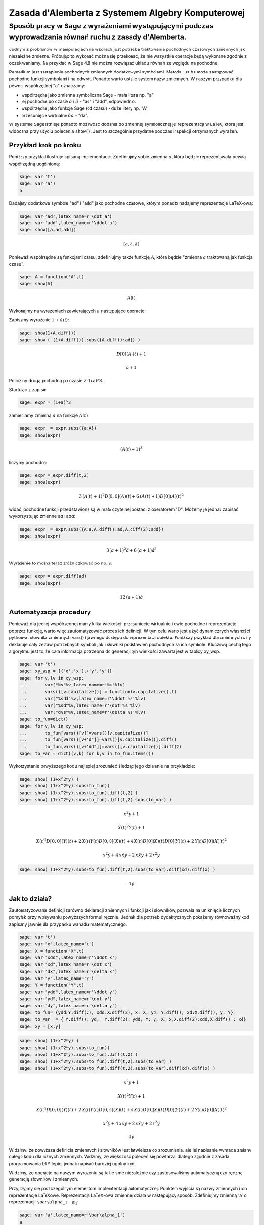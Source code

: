 Zasada d'Alemberta z Systemem Algebry Komputerowej
==================================================


Sposób pracy w Sage z wyrażeniami występującymi podczas wyprowadzania równań ruchu z zasady d'Alemberta.
-------------------------------------------------------------------------------------------------------- 


Jednym z problemów w manipulacjach na wzorach jest potrzeba
traktowania pochodnych czasowych zmiennych jak niezależne
zmienne. Próbując to wykonać można się przekonać, że nie wszystkie
operacje będą wykonane zgodnie z oczekiwaniamy. Na przykład w Sage 4.8
nie można rozwiązać układu równań ze względu na pochodne.


Remedium jest zastąpienie pochodnych zmiennych dodatkowymi
symbolami. Metoda ``.subs`` może zastępować pochodne funkcji symbolami
i na odwrót. Ponadto warto ustalić system nazw zmiennych. W naszym
przypadku dla pewnej współrzędnej "a" oznaczamy:


- współrzędna jako zmienna symboliczna Sage \- mała litera np. "a" 
- jej pochodne po czasie :math:`\dot a` i :math:`\ddot a` - "ad" i
  "add", odpowiednio.
- współrzędne jako funkcje Sage (od czasu) \- duże litery np. "A" 
- przesunięcie wirtualne :math:`\delta a` - "da". 


W systemie Sage istnieje ponadto możliwość dodania do zmiennej
symbolicznej jej reprezentacji w LaTeX, która jest widoczna przy
użyciu polecenia ``show()``. Jest to szczególnie przydatne podczas
inspekcji otrzymanych wyrażeń.


Przykład krok po kroku
~~~~~~~~~~~~~~~~~~~~~~

Poniższy przykład ilustruje opisaną implementacje. Zdefiniujmy sobie zmienna :math:`a`, która będzie reprezentowała pewną współrzędną uogólnioną:


.. code-block:: python

    sage: var('t')
    sage: var('a')
    a

.. end of output

Dadajmy dodatkowe symbole "ad" i "add" jako pochodne czasowe, którym ponadto nadajemy reprezentacje LaTeX\-ową:


.. code-block:: python

    sage: var('ad',latex_name=r'\dot a')
    sage: var('add',latex_name=r'\ddot a')
    sage: show([a,ad,add])


.. MATH::

    \left[a, \dot a, \ddot a\right]


.. end of output

Ponieważ współrzędne są funkcjami czasu, zdefiniujmy także funkcję :math:`A`, która będzie "zmienna :math:`a` traktowaną jak funkcja czasu".


.. code-block:: python

    sage: A = function('A',t)
    sage: show(A)


.. MATH::

    A\left(t\right)


.. end of output

Wykonajmy na wyrażeniach zawierających :math:`a` następujące operacje:


Zapiszmy wyrażenie :math:`1+\dot a(t)`:


.. code-block:: python

    sage: show(1+A.diff())
    sage: show ( (1+A.diff()).subs({A.diff():ad}) )


.. MATH::

    D[0]\left(A\right)\left(t\right) + 1



.. MATH::

    \dot a + 1


.. end of output

Policzmy drugą pochodną po czasie z (1\+a)^3.


Startując z zapisu:


.. code-block:: python

    sage: expr = (1+a)^3


.. end of output

zamieniamy zmienną :math:`a` na funkcje :math:`A(t)`:


.. code-block:: python

    sage: expr  = expr.subs({a:A})
    sage: show(expr)


.. MATH::

    {\left(A\left(t\right) + 1\right)}^{3}


.. end of output

liczymy pochodną:


.. code-block:: python

    sage: expr = expr.diff(t,2)
    sage: show(expr)


.. MATH::

    3 \, {\left(A\left(t\right) + 1\right)}^{2} D[0, 0]\left(A\right)\left(t\right) + 6 \, {\left(A\left(t\right) + 1\right)} D[0]\left(A\right)\left(t\right)^{2}


.. end of output

widać, pochodne funkcji przedstawione są w mało czytelnej postaci z operatorem "D". Możemy je jednak zapisać wykorzystując zmienne ad i add:


.. code-block:: python

    sage: expr  = expr.subs({A:a,A.diff():ad,A.diff(2):add})
    sage: show(expr)


.. MATH::

    3 \, {\left(a + 1\right)}^{2} \ddot a + 6 \, {\left(a + 1\right)} \dot a^{2}


.. end of output

Wyrażenie to można teraz zróżniczkować po np. :math:`\dot a`:


.. code-block:: python

    sage: expr = expr.diff(ad)
    sage: show(expr)


.. MATH::

    12 \, {\left(a + 1\right)} \dot a


.. end of output


Automatyzacja procedury
~~~~~~~~~~~~~~~~~~~~~~~

Ponieważ dla jednej współrzędnej mamy kilka wielkości: przesuniecie wirtualnie i dwie pochodne i reprezentacje poprzez funkcję, warto więc zautomatyzować proces ich definicji. W tym celu warto jest użyć dynamicznych własności python\-a: słownika zmiennych vars() i jawnego dostępu do reprezentacji obiektu. Poniższy przykład  dla zmiennych x i y deklaruje cały zestaw potrzebnych symboli jak i słowniki podstawień pochodnych za ich symbole. Kluczową cechą tego algorytmu jest to, że cała informacja potrzebna do generacji tyh wielkości zawarta jest w tablicy xy_wsp.


.. code-block:: python

    sage: var('t')
    sage: xy_wsp = [('x','x'),('y','y')]
    sage: for v,lv in xy_wsp:
    ...       var("%s"%v,latex_name=r'%s'%lv)
    ...       vars()[v.capitalize()] = function(v.capitalize(),t)
    ...       var("%sdd"%v,latex_name=r'\ddot %s'%lv)
    ...       var("%sd"%v,latex_name=r'\dot %s'%lv)
    ...       var("d%s"%v,latex_name=r'\delta %s'%lv)
    sage: to_fun=dict()
    sage: for v,lv in xy_wsp:
    ...       to_fun[vars()[v]]=vars()[v.capitalize()]
    ...       to_fun[vars()[v+"d"]]=vars()[v.capitalize()].diff()
    ...       to_fun[vars()[v+"dd"]]=vars()[v.capitalize()].diff(2)
    sage: to_var = dict((v,k) for k,v in to_fun.items())


.. end of output

Wykorzystanie powyższego kodu najlepiej zrozumieć śledząc jego działanie na przykładzie:


.. code-block:: python

    sage: show( (1+x^2*y) )
    sage: show( (1+x^2*y).subs(to_fun))
    sage: show( (1+x^2*y).subs(to_fun).diff(t,2) )
    sage: show( (1+x^2*y).subs(to_fun).diff(t,2).subs(to_var) )


.. MATH::

    x^{2} y + 1



.. MATH::

    X\left(t\right)^{2} Y\left(t\right) + 1



.. MATH::

    X\left(t\right)^{2} D[0, 0]\left(Y\right)\left(t\right) + 2 \, X\left(t\right) Y\left(t\right) D[0, 0]\left(X\right)\left(t\right) + 4 \, X\left(t\right) D[0]\left(X\right)\left(t\right) D[0]\left(Y\right)\left(t\right) + 2 \, Y\left(t\right) D[0]\left(X\right)\left(t\right)^{2}



.. MATH::

    x^{2} \ddot y + 4 \, x \dot x \dot y + 2 \, x \ddot x y + 2 \, \dot x^{2} y


.. end of output

.. code-block:: python

    sage: show( (1+x^2*y).subs(to_fun).diff(t,2).subs(to_var).diff(xd).diff(x) )


.. MATH::

    4 \, \dot y


.. end of output

Jak to działa?
~~~~~~~~~~~~~~

Zautomatyzowanie definicji zarówno deklaracji zmiennych i funkcji jak i słowników, pozwala na uniknięcie licznych pomyłek przy wpisywaniu powyższych formuł ręcznie. Jednak dla potrzeb dydaktycznych pokażemy równoważny kod zapisany jawnie dla przypadku wahadła matematycznego.





.. code-block:: python

    sage: var('t')
    sage: var("x",latex_name='x')
    sage: X = function("X",t)
    sage: var("xdd",latex_name=r'\ddot x')
    sage: var("xd",latex_name=r'\dot x')
    sage: var("dx",latex_name=r'\delta x')
    sage: var("y",latex_name='y')
    sage: Y = function("Y",t)
    sage: var("ydd",latex_name=r'\ddot y')
    sage: var("yd",latex_name=r'\dot y')
    sage: var("dy",latex_name=r'\delta y')
    sage: to_fun= {ydd:Y.diff(2), xdd:X.diff(2), x: X, yd: Y.diff(), xd:X.diff(), y: Y}
    sage: to_var  = { Y.diff(): yd,  Y.diff(2): ydd, Y: y, X: x,X.diff(2):xdd,X.diff() : xd}
    sage: xy = [x,y]


.. end of output

.. code-block:: python

    sage: show( (1+x^2*y) )
    sage: show( (1+x^2*y).subs(to_fun))
    sage: show( (1+x^2*y).subs(to_fun).diff(t,2) )
    sage: show( (1+x^2*y).subs(to_fun).diff(t,2).subs(to_var) )
    sage: show( (1+x^2*y).subs(to_fun).diff(t,2).subs(to_var).diff(xd).diff(x) )


.. MATH::

    x^{2} y + 1



.. MATH::

    X\left(t\right)^{2} Y\left(t\right) + 1



.. MATH::

    X\left(t\right)^{2} D[0, 0]\left(Y\right)\left(t\right) + 2 \, X\left(t\right) Y\left(t\right) D[0, 0]\left(X\right)\left(t\right) + 4 \, X\left(t\right) D[0]\left(X\right)\left(t\right) D[0]\left(Y\right)\left(t\right) + 2 \, Y\left(t\right) D[0]\left(X\right)\left(t\right)^{2}



.. MATH::

    x^{2} \ddot y + 4 \, x \dot x \dot y + 2 \, x \ddot x y + 2 \, \dot x^{2} y



.. MATH::

    4 \, \dot y


.. end of output

Widzimy, że powyższa definicja zmiennych i słowników jest łatwiejsza do zrozumienia, ale jej napisanie wymaga zmiany całego kodu dla różnych zmiennych. Widzimy, że większość poleceń się powtarza, dlatego zgodnie z zasada programowania DRY lepiej jednak napisać bardziej ugólny kod.


Widzimy, że operacje na naszym wyrażeniu są takie sme niezależnie czy zastosowaliśmy automatyczną czy ręczną generację słowników i zmiennych.


Przyjrzyjmy się poszczególnym elementom implemtentacji
automatycznej. Punktem wyjscia są nazwy zmiennych i ich reprezentacje
LaTeXowe. Reprezentacja LaTeX-owa zmiennej działa w następujący
sposób. Zdefiniujmy zmienną 'a' o reprezentacji ``\bar\alpha_1`` -
:math:`\bar\alpha_1`:


.. code-block:: python

    sage: var('a',latex_name=r'\bar\alpha_1')
    a

.. end of output

Funkcja print drukuje nam pythonową nazwę zmiennej czyli:


.. code-block:: python

    sage: print a
    a

.. end of output

Ale funkcja show, pokazuję naszą reprezentacje.


.. code-block:: python

    sage: show(a)


.. MATH::

    \bar\alpha_1


.. end of output

Wracajac do omawianego algorytmu, punktem wyjścia jest definicja tablicy par nazw (nazwa_sage, reprezentacja_latex):


.. code-block:: python

    sage: xy_wsp = [('x','x'),('y','y')]


.. end of output

Tablica ta może zostać przeiterowana w celu deklaracji zmiennych
wykorzystując Sage\-owe 'var()' oraz pythonowy dostep do słownika
bieżącej `przestrzeni nazw
<http://pl.wikipedia.org/wiki/Przestrze%C5%84_nazw>`_ 'vars()'. Ten
ostatni umożliwia bezpośrednie "włożenie" nazwy obiektu i powiązanie
jej z samym obiektem. Tego typu operacje są przykładem zastosowania
cech dynamicznego typowania i introspekcji języka python.

Zmienne zadajemy jako ciągi znaków (strings). Jednak będziemy
potrzebowali czasem obieków pythonowych (Sage\-owych), które
reprezentują. Startując z listy par `xy_wsp` mamy listę nazw
zmiennych:





.. code-block:: python

    sage: [v for v,lv in xy_wsp]
    ['x', 'y']

.. end of output

oraz listę samych zmiennych:


.. code-block:: python

    sage: [vars()[v] for v,lv in xy_wsp]
    [x, y]

.. end of output

Warto zwrócić też uwagę na technikę  odwrócenia słownika, wykorzystaną w celu uniknięcia podobnych definicji:


.. code-block:: python

    sage: mojslownik  = {12:'dwanascie',1:'jeden'}
    sage: odwrocony_slownik = dict((v,k) for k,v in mojslownik.items())
    sage: print mojslownik
    sage: print odwrocony_slownik
    {1: 'jeden', 12: 'dwanascie'}
    {'jeden': 1, 'dwanascie': 12}

.. end of output

